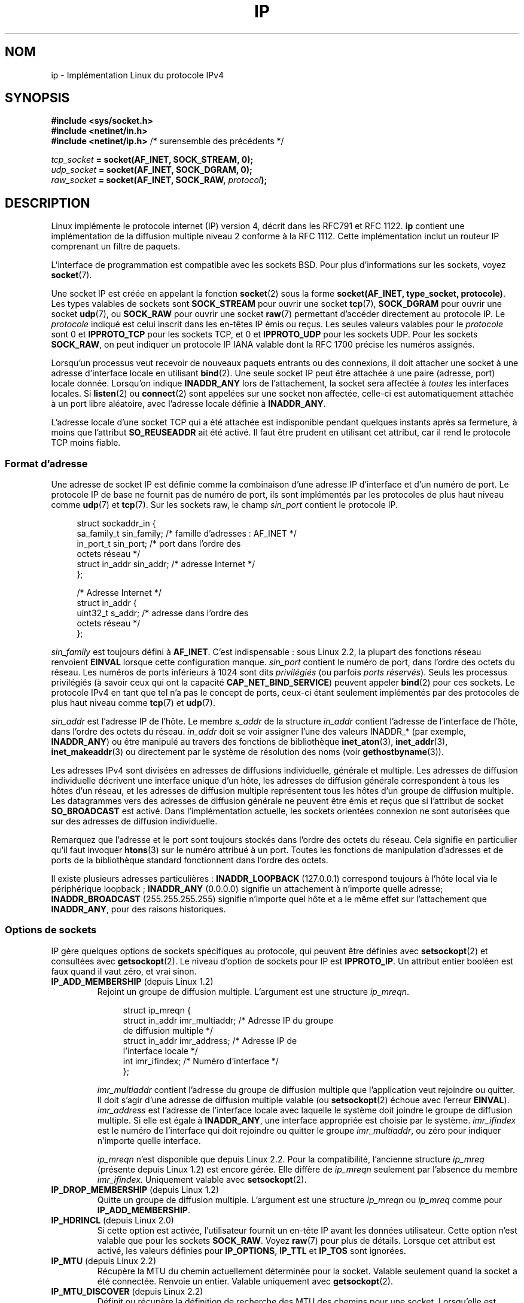 .\" t
.\" Don't change the line above. it tells man that tbl is needed.
.\" This man page is Copyright (C) 1999 Andi Kleen <ak@muc.de>.
.\" Permission is granted to distribute possibly modified copies
.\" of this page provided the header is included verbatim,
.\" and in case of nontrivial modification author and date
.\" of the modification is added to the header.
.\" $Id: ip.7,v 1.19 2000/12/20 18:10:31 ak Exp $
.\"*******************************************************************
.\"
.\" This file was generated with po4a. Translate the source file.
.\"
.\"*******************************************************************
.TH IP 7 "28 février 2009" Linux "Manuel du programmeur Linux"
.SH NOM
ip \- Implémentation Linux du protocole IPv4
.SH SYNOPSIS
\fB#include <sys/socket.h>\fP
.br
.\" .B #include <net/netinet.h> -- does not exist anymore
.\" .B #include <linux/errqueue.h> -- never include <linux/foo.h>
\fB#include <netinet/in.h>\fP
.br
\fB#include <netinet/ip.h>\fP /* surensemble des précédents */
.sp
\fItcp_socket\fP\fB = socket(AF_INET, SOCK_STREAM, 0);\fP
.br
\fIudp_socket\fP\fB = socket(AF_INET, SOCK_DGRAM, 0);\fP
.br
\fIraw_socket\fP\fB = socket(AF_INET, SOCK_RAW, \fP\fIprotocol\fP\fB);\fP
.SH DESCRIPTION
.\" FIXME has someone verified that 2.1 is really 1812 compliant?
Linux implémente le protocole internet (IP) version 4, décrit dans les RFC\
791 et RFC\ 1122. \fBip\fP contient une implémentation de la diffusion multiple
niveau 2 conforme à la RFC 1112. Cette implémentation inclut un routeur IP
comprenant un filtre de paquets.
.PP
L'interface de programmation est compatible avec les sockets BSD. Pour plus
d'informations sur les sockets, voyez \fBsocket\fP(7).
.PP
Une socket IP est créée en appelant la fonction \fBsocket\fP(2) sous la forme
\fBsocket(AF_INET, type_socket, protocole)\fP. Les types valables de sockets
sont \fBSOCK_STREAM\fP pour ouvrir une socket \fBtcp\fP(7), \fBSOCK_DGRAM\fP pour
ouvrir une socket \fBudp\fP(7), ou \fBSOCK_RAW\fP pour ouvrir une socket \fBraw\fP(7)
permettant d'accéder directement au protocole IP. Le \fIprotocole\fP indiqué
est celui inscrit dans les en\-têtes IP émis ou reçus. Les seules valeurs
valables pour le \fIprotocole\fP sont 0 et \fBIPPROTO_TCP\fP pour les sockets TCP,
et 0 et \fBIPPROTO_UDP\fP pour les sockets UDP. Pour les sockets \fBSOCK_RAW\fP,
on peut indiquer un protocole IP IANA valable dont la RFC 1700 précise les
numéros assignés.
.PP
.\" FIXME ip current does an autobind in listen, but I'm not sure
.\" if that should be documented.
Lorsqu'un processus veut recevoir de nouveaux paquets entrants ou des
connexions, il doit attacher une socket à une adresse d'interface locale en
utilisant \fBbind\fP(2). Une seule socket IP peut être attachée à une paire
(adresse, port) locale donnée. Lorsqu'on indique \fBINADDR_ANY\fP lors de
l'attachement, la socket sera affectée à \fItoutes\fP les interfaces
locales. Si \fBlisten\fP(2) ou \fBconnect\fP(2) sont appelées sur une socket non
affectée, celle\-ci est automatiquement attachée à un port libre aléatoire,
avec l'adresse locale définie à \fBINADDR_ANY\fP.

L'adresse locale d'une socket TCP qui a été attachée est indisponible
pendant quelques instants après sa fermeture, à moins que l'attribut
\fBSO_REUSEADDR\fP ait été activé. Il faut être prudent en utilisant cet
attribut, car il rend le protocole TCP moins fiable.
.SS "Format d'adresse"
Une adresse de socket IP est définie comme la combinaison d'une adresse IP
d'interface et d'un numéro de port. Le protocole IP de base ne fournit pas
de numéro de port, ils sont implémentés par les protocoles de plus haut
niveau comme \fBudp\fP(7) et \fBtcp\fP(7). Sur les sockets raw, le champ
\fIsin_port\fP contient le protocole IP.
.PP
.in +4n
.nf
struct sockaddr_in {
    sa_family_t    sin_family; /* famille d'adresses\ : AF_INET */
    in_port_t      sin_port;   /* port dans l'ordre des
                                  octets réseau */
    struct in_addr sin_addr;   /* adresse Internet */
};

/* Adresse Internet */
struct in_addr {
    uint32_t       s_addr;     /* adresse dans l'ordre des
                                  octets réseau */
};
.fi
.in
.PP
\fIsin_family\fP est toujours défini à \fBAF_INET\fP. C'est indispensable\ : sous
Linux\ 2.2, la plupart des fonctions réseau renvoient \fBEINVAL\fP lorsque
cette configuration manque. \fIsin_port\fP contient le numéro de port, dans
l'ordre des octets du réseau. Les numéros de ports inférieurs à 1024 sont
dits \fIprivilégiés\fP (ou parfois \fIports réservés\fP). Seuls les processus
privilégiés (à savoir ceux qui ont la capacité \fBCAP_NET_BIND_SERVICE\fP)
peuvent appeler \fBbind\fP(2) pour ces sockets. Le protocole IPv4 en tant que
tel n'a pas le concept de ports, ceux\-ci étant seulement implémentés par des
protocoles de plus haut niveau comme \fBtcp\fP(7) et \fBudp\fP(7).
.PP
\fIsin_addr\fP est l'adresse IP de l'hôte. Le membre \fIs_addr\fP de la structure
\fIin_addr\fP contient l'adresse de l'interface de l'hôte, dans l'ordre des
octets du réseau. \fIin_addr\fP doit se voir assigner l'une des valeurs
INADDR_* (par exemple, \fBINADDR_ANY\fP) ou être manipulé au travers des
fonctions de bibliothèque \fBinet_aton\fP(3), \fBinet_addr\fP(3),
\fBinet_makeaddr\fP(3) ou directement par le système de résolution des noms
(voir \fBgethostbyname\fP(3)).

.\" Leave a loophole for XTP @)
Les adresses IPv4 sont divisées en adresses de diffusions individuelle,
générale et multiple. Les adresses de diffusion individuelle décrivent une
interface unique d'un hôte, les adresses de diffusion générale correspondent
à tous les hôtes d'un réseau, et les adresses de diffusion multiple
représentent tous les hôtes d'un groupe de diffusion multiple. Les
datagrammes vers des adresses de diffusion générale ne peuvent être émis et
reçus que si l'attribut de socket \fBSO_BROADCAST\fP est activé. Dans
l'implémentation actuelle, les sockets orientées connexion ne sont
autorisées que sur des adresses de diffusion individuelle.

Remarquez que l'adresse et le port sont toujours stockés dans l'ordre des
octets du réseau. Cela signifie en particulier qu'il faut invoquer
\fBhtons\fP(3) sur le numéro attribué à un port. Toutes les fonctions de
manipulation d'adresses et de ports de la bibliothèque standard fonctionnent
dans l'ordre des octets.

Il existe plusieurs adresses particulières\ : \fBINADDR_LOOPBACK\fP (127.0.0.1)
correspond toujours à l'hôte local via le périphérique loopback\ ;
\fBINADDR_ANY\fP (0.0.0.0) signifie un attachement à n'importe quelle adresse\
; \fBINADDR_BROADCAST\fP (255.255.255.255) signifie n'importe quel hôte et a le
même effet sur l'attachement que \fBINADDR_ANY\fP, pour des raisons
historiques.
.SS "Options de sockets"
.\" or SOL_IP on Linux
.\"
.\" FIXME Document IP_FREEBIND
.\" Boolean
.\" Since Linux 2.4.0-test10
.\"
IP gère quelques options de sockets spécifiques au protocole, qui peuvent
être définies avec \fBsetsockopt\fP(2) et consultées avec \fBgetsockopt\fP(2). Le
niveau d'option de sockets pour IP est \fBIPPROTO_IP\fP. Un attribut entier
booléen est faux quand il vaut zéro, et vrai sinon.
.TP 
\fBIP_ADD_MEMBERSHIP\fP (depuis Linux 1.2)
Rejoint un groupe de diffusion multiple. L'argument est une structure
\fIip_mreqn\fP.
.sp
.in +4n
.nf
struct ip_mreqn {
    struct in_addr imr_multiaddr; /* Adresse IP du groupe
                                     de diffusion multiple */
    struct in_addr imr_address;   /* Adresse IP de
                                     l'interface locale */
    int            imr_ifindex;   /* Numéro d'interface */
};
.fi
.in
.sp
.\" (i.e., within the 224.0.0.0-239.255.255.255 range)
\fIimr_multiaddr\fP contient l'adresse du groupe de diffusion multiple que
l'application veut rejoindre ou quitter. Il doit s'agir d'une adresse de
diffusion multiple valable (ou \fBsetsockopt\fP(2) échoue avec l'erreur
\fBEINVAL\fP). \fIimr_address\fP est l'adresse de l'interface locale avec laquelle
le système doit joindre le groupe de diffusion multiple. Si elle est égale à
\fBINADDR_ANY\fP, une interface appropriée est choisie par le
système. \fIimr_ifindex\fP est le numéro de l'interface qui doit rejoindre ou
quitter le groupe \fIimr_multiaddr\fP, ou zéro pour indiquer n'importe quelle
interface.
.IP
.\"
\fIip_mreqn\fP n'est disponible que depuis Linux 2.2. Pour la compatibilité,
l'ancienne structure \fIip_mreq\fP (présente depuis Linux 1.2) est encore
gérée. Elle diffère de \fIip_mreqn\fP seulement par l'absence du membre
\fIimr_ifindex\fP. Uniquement valable avec \fBsetsockopt\fP(2).
.TP 
\fBIP_DROP_MEMBERSHIP\fP (depuis Linux 1.2)
Quitte un groupe de diffusion multiple. L'argument est une structure
\fIip_mreqn\fP ou \fIip_mreq\fP comme pour \fBIP_ADD_MEMBERSHIP\fP.
.TP 
\fBIP_HDRINCL\fP (depuis Linux 2.0)
.\" FIXME Document IP_IPSEC_POLICY
.\" Since Linux 2.5.47
.\" Needs CAP_NET_ADMIN
Si cette option est activée, l'utilisateur fournit un en\-tête IP avant les
données utilisateur. Cette option n'est valable que pour les sockets
\fBSOCK_RAW\fP. Voyez \fBraw\fP(7) pour plus de détails. Lorsque cet attribut est
activé, les valeurs définies pour \fBIP_OPTIONS\fP, \fBIP_TTL\fP et \fBIP_TOS\fP sont
ignorées.
.TP 
\fBIP_MTU\fP (depuis Linux 2.2)
.\" Precisely: 2.1.124
Récupère la MTU du chemin actuellement déterminée pour la socket. Valable
seulement quand la socket a été connectée. Renvoie un entier. Valable
uniquement avec \fBgetsockopt\fP(2).
.TP 
\fBIP_MTU_DISCOVER\fP (depuis Linux 2.2)
.\" Precisely: 2.1.124
Définit ou récupère la définition de recherche des MTU des chemins pour une
socket. Lorsqu'elle est activée, Linux effectuera la recherche de la MTU
d'un chemin comme défini dans la RFC\ 1191. L'attribut interdisant la
fragmentation est alors activé sur tous les datagrammes sortants. La valeur
par défaut est commandée au niveau système par le fichier
\fI/proc/sys/net/ipv4/ip_no_pmtu_disc\fP pour les sockets \fBSOCK_STREAM\fP, et
désactivée pour toutes les autres. Pour les sockets autres que
\fBSOCK_STREAM\fP, l'utilisateur est responsable de l'empaquetage des données
dans des blocs inférieurs à la MTU et doit s'assurer de la retransmission si
besoin. Le noyau rejettera les paquets qui sont plus gros que la MTU du
chemin déterminée si cet attribut est activé (avec l'erreur \fBEMSGSIZE\fP).
.TS
tab(:);
c l
l l.
Attributs MTU des chemins:Signification
IP_PMTUDISC_WANT:utiliser une configuration par route
IP_PMTUDISC_DONT:ne pas rechercher la MTU des chemins
IP_PMTUDISC_DO:toujours chercher la MTU des chemins
IP_PMTUDISC_PROBE:Active DF («\ Don't Fragment\ », ne
:pas fragmenter), mais ignore les
:recherches de MTU des chemins
.TE

Lorsque la recherche de la PMTU est activée, le noyau garde automatiquement
une trace des MTU des chemins par hôte de destination. Lorsqu'il est
connecté à un correspondant spécifique avec \fBconnect\fP(2), la MTU du chemin
actuel déterminée peut être consultée en utilisant l'option \fBIP_MTU\fP de la
socket (par exemple si une erreur \fBEMSGSIZE\fP se produit). Cette valeur peut
changer au cours du temps. Pour les sockets sans connexion avec plusieurs
destinations, la nouvelle MTU pour une destination donnée peut également
être obtenue en utilisant la file d'erreur (voyez \fBIP_RECVERR\fP). Une
nouvelle erreur sera mise en file pour chaque mise à jour de la MTU.

Durant la recherche de la MTU, les paquets initiaux des sockets datagramme
peuvent être perdus. Les applications utilisant UDP devraient le savoir, et
les éviter dans leur stratégie de retransmission.

.\" FIXME this is an ugly hack
Pour démarrer le processus de recherche de la MTU du chemin sur les sockets
non connectées, il est possible de démarrer avec une grande taille de
datagramme (jusqu'à 64\ ko d'en\-tête) et la diminuer au fur et à mesure des
mises à jours de la MTU du chemin.

Afin d'obtenir une estimation initiale de la MTU du chemin, connecte une
socket datagramme à l'adresse de destination en utilisant \fBconnect\fP(2) et
consultez la MTU en appelant \fBgetsockopt\fP(2) avec l'option \fBIP_MTU\fP.

Il est possible d'implémenter la RFC\ 4821 pour les recherches de MTU avec
des sockets \fBSOCK_DGRAM\fP ou \fBSOCK_RAW\fP en utilisant la valeur
\fBIP_PMTUDISC_PROBE\fP (disponible depuis Linux 2.6.22). C'est aussi
particulièrement utile pour les outils de diagnostic comme \fBtracepath\fP(8)
qui veulent délibérément envoyer des paquets sonde plus larges que le MTU
observé du chemin.
.TP 
\fBIP_MULTICAST_IF\fP (depuis Linux 1.2)
Définit le périphérique local pour une socket de diffusion
multiple. L'argument est une structure \fIip_mreqn\fP ou \fIip_mreq\fP, comme pour
\fBIP_ADD_MEMBERSHIP\fP.
.IP
Lorsqu'une option de socket non valable est fournie, \fBENOPROTOOPT\fP est
renvoyée.
.TP 
\fBIP_MULTICAST_LOOP\fP (depuis Linux 1.2)
Définit ou lit un entier booléen indiquant si les paquets de diffusion
multiple doivent être renvoyés aux sockets locales.
.TP 
\fBIP_MULTICAST_TTL\fP (depuis Linux 1.2)
Définit ou lit la valeur du champ Time\-To\-Live des paquets de diffusion
multiple sortants sur cette socket. Il est très important pour les paquets
de diffusion multiple de fixer le TTL le plus petit possible. La valeur par
défaut est 1, ce qui signifie que les paquets de diffusion multiple ne
quittent pas le réseau local à moins que le programme de l'utilisateur ne le
réclame explicitement. L'argument est un entier.
.TP 
\fBIP_OPTIONS\fP (depuis Linux 2.0)
.\" Precisely: 1.3.30
.\" FIXME Document IP_PASSSEC
.\" Boolean
.\" Since Linux 2.6.17
.\" commit 2c7946a7bf45ae86736ab3b43d0085e43947945c
.\" Author: Catherine Zhang <cxzhang@watson.ibm.com>
Définit ou lit les options IP à envoyer avec chaque paquet sur cette
socket. Les arguments sont un pointeur sur un tampon mémoire contenant les
options et la longueur des options. L'appel à \fBsetsockopt\fP(2) définit les
options IP associées à une socket. La taille maximale des options pour IPv4
vaut 40 octets. Voyez la RFC\ 791 pour les options autorisées. Lorsque le
paquet de connexion initiale d'une socket \fBSOCK_STREAM\fP contient des
options IP, celles\-ci seront automatiquement attribuées à la socket, avec
les en\-têtes de routage inversés. Les paquets entrants ne peuvent pas
modifier les options après que la connexion a été établie. Le traitement des
options de routage des paquets entrants est désactivé par défaut, et peut
être validé en utilisant l'interface \fIaccept_source_route\fP de \fI/proc\fP. Les
autres options, comme les horodatages, sont toujours traitées. Pour les
sockets datagramme, les options IP ne peuvent être définies que par
l'utilisateur local. L'appel de \fBgetsockopt\fP(2) avec \fBIP_OPTIONS\fP remplit
le tampon fourni avec les options d'émission actuelles.
.TP 
\fBIP_PKTINFO\fP (since Linux 2.2)
.\" Precisely: 2.1.68
Fournit un message \fBIP_PKTINFO\fP de service, qui contient une structure
\fIpktinfo\fP fournissant quelques informations sur le paquet entrant. Ceci ne
fonctionne que pour les sockets orientées datagramme. L'argument est un
attribut indiquant à la socket si le message \fBIP_PKTINFO\fP doit être passé
ou non. Le message lui\-même ne peut être écrit ou lu que comme message de
contrôle avec un paquet, en utilisant \fBrecvmsg\fP(2) ou \fBsendmsg\fP(2).
.IP
.in +4n
.nf
struct in_pktinfo {
    unsigned int   ipi_ifindex;   /* Numéro d'interface     */
    struct in_addr ipi_spec_dst;  /* Adresse locale         */
    struct in_addr ipi_addr;      /* Adresse de destination */
};
.fi
.in
.IP
.\" FIXME elaborate on that.
.\" This field is grossly misnamed
\fIipi_ifindex\fP est le numéro unique de l'interface sur laquelle le paquet a
été reçu. \fIipi_spec_dst\fP est l'adresse locale du paquet et \fIipi_addr\fP est
l'adresse de destination dans l'en\-tête du paquet. Si \fBIP_PKTINFO\fP est
passé à \fBsendmsg\fP(2) et \fIipi_spec_dst\fP est différent de zéro, alors il
sera utilisé comme adresse source pour la recherche dans la table de routage
et pour définir les options de routage IP. Si \fIipi_ifindex\fP est différent
de zéro, l'adresse locale principale de l'interface indiquée par cet index
remplace \fIipi_spec_dst\fP pour la table de routage.
.TP 
\fBIP_RECVERR\fP (depuis Linux 2.2)
.\" Precisely: 2.1.15
.\" or SOL_IP on Linux
Active le passage amélioré des messages d'erreur. Lorsque cette option est
activée pour une socket datagramme, toutes les erreurs générées seront
envoyées dans une file d'erreurs particulière à la socket. Quand
l'utilisateur détecte une erreur d'opération sur la socket, celle\-ci peut
être examinée en invoquant \fBrecvmsg\fP(2) avec l'attribut \fBMSG_ERRQUEUE\fP
défini. La structure \fIsock_extended_err\fP décrivant l'erreur sera passée
comme message de service ayant le type \fBIP_RECVERR\fP et le niveau
\fBIPPROTO_IP\fP. Ceci permet une gestion d'erreur fiable sur les sockets non
connectées. La partie comprenant les données reçues de la file d'erreurs
contient le paquet ayant rencontré un problème.
.IP
Le message de contrôle \fBIP_RECVERR\fP contient une structure
\fIsock_extended_err\fP\ :
.IP
.in +4n
.ne 18
.nf
#define SO_EE_ORIGIN_NONE    0
#define SO_EE_ORIGIN_LOCAL   1
#define SO_EE_ORIGIN_ICMP    2
#define SO_EE_ORIGIN_ICMP6   3

struct sock_extended_err {
    uint32_t ee_errno;   /* numéro d'erreur */
    uint8_t  ee_origin;  /* origine de l'erreur */
    uint8_t  ee_type;    /* type */
    uint8_t  ee_code;    /* code */
    uint8_t  ee_pad;
    uint32_t ee_info;    /* données supplémentaires */
    uint32_t ee_data;    /* autres données */
    /* Des données supplémentaires peuvent suivre */
};

struct sockaddr *SO_EE_OFFENDER(struct sock_extended_err *);
.fi
.in
.IP
\fIee_errno\fP contient le numéro de l'erreur \fIerrno\fP mise en
file. \fIee_origin\fP est le code de l'origine de l'erreur. Les autres champs
sont spécifiques au protocole. La macro \fBSO_EE_OFFENDER\fP renvoie un
pointeur sur l'adresse d'un objet réseau d'où l'erreur provient, en prenant
en argument un pointeur sur le message de service. Si cette adresse n'est
pas disponible, le membre \fIsa_family\fP de la structure \fIsockaddr\fP contient
\fBAF_UNSPEC\fP et les autres champs de \fIsockaddr\fP ne sont pas définis.
.IP
.\" FIXME . Is it a good idea to document that? It is a dubious feature.
.\" On
.\" .B SOCK_STREAM
.\" sockets,
.\" .B IP_RECVERR
.\" has slightly different semantics. Instead of
.\" saving the errors for the next timeout, it passes all incoming
.\" errors immediately to the user.
.\" This might be useful for very short-lived TCP connections which
.\" need fast error handling. Use this option with care:
.\" it makes TCP unreliable
.\" by not allowing it to recover properly from routing
.\" shifts and other normal
.\" conditions and breaks the protocol specification.
IP utilise la structure \fIsock_extended_err\fP comme suit\ : \fIee_origin\fP
contient \fBSO_EE_ORIGIN_ICMP\fP pour les erreurs reçues sous forme de paquet
ICMP, ou \fBSO_EE_ORIGIN_LOCAL\fP pour les erreurs locales. Les valeurs
inconnues doivent être ignorées. \fIee_type\fP et \fIee_code\fP sont définis à
partir des champs type et code de l'en\-tête ICMP. \fIee_info\fP contient la MTU
déterminée pour les erreurs \fBEMSGSIZE\fP. Le message contient aussi l'adresse
\fIsockaddr_in\fP du noeud ayant causé l'erreur, qui peut être obtenu avec la
macro \fBSO_EE_OFFENDER\fP. Le champ \fIsin_family\fP de l'adresse fournie par
SO_EE_OFFENDER vaut \fBAF_UNSPEC\fP si la source était inconnue. Lorsque les
erreurs proviennent du réseau, toutes les options IP (\fIIP_OPTIONS\fP,
\fIIP_TTL\fP, etc.) valables pour la socket et contenues dans le paquet
d'erreur sont transmises comme messages de contrôle. La charge du paquet
causant l'erreur est renvoyée comme charge normale. TCP n'a pas de file
d'erreurs\ ; \fBMSG_ERRQUEUE\fP n'est pas permis sur les sockets
\fBSOCK_STREAM\fP. \fBIP_RECVERR\fP est valable pour TCP, mais toutes les erreurs
sont renvoyées au retour des fonctions de socket ou par \fBSO_ERROR\fP.
.IP
Pour les sockets raw, \fBIP_RECVERR\fP active le passage de toutes les erreurs
ICMP reçues à l'application, sinon les erreurs sont seulement renvoyées sur
les sockets connectées.
.IP
Il s'agit d'un attribut booléen entier. \fBIP_RECVERR\fP est désactivée par
défaut.
.TP 
\fBIP_RECVOPTS\fP (depuis Linux 2.2)
.\" Precisely: 2.1.15
Passe à l'utilisateur toutes les options IP entrantes dans un message de
contrôle \fBIP_OPTIONS\fP. L'en\-tête de routage et les autres options sont déjà
remplies pour l'hôte local. Ceci n'est pas géré pour les sockets
\fBSOCK_STREAM\fP.
.TP 
\fBIP_RECVTOS\fP (depuis Linux 2.2)
.\" Precisely: 2.1.68
Le message de service \fBIP_TOS\fP est passé avec les paquets entrants si cette
option est activée. Elle contient un octet qui décrit le champ
Type\-Of\-Service/Precedence de l'en\-tête du paquet. Il s'agit d'un attribut
entier booléen.
.TP 
\fBIP_RECVTTL\fP (depuis Linux 2.2)
.\" Precisely: 2.1.68
Lorsque cet attribut est défini, passe un message de contrôle \fBIP_TTL\fP avec
le champ Time To Live du paquet reçu, sous forme d'octet. Ceci n'est pas
géré pour les sockets \fBSOCK_STREAM\fP.
.TP 
\fBIP_RETOPTS\fP (depuis Linux 2.2)
.\" Precisely: 2.1.15
Identique à \fBIP_RECVOPTS\fP, mais renvoie les options brutes non traitées,
avec les options d'enregistrement des horodatages et du routage non remplies
pour ce saut.
.TP 
\fBIP_ROUTER_ALERT\fP (depuis Linux 2.2)
.\" Precisely: 2.1.68
Passe tous les paquets à transférer avec l'option IP Router Alert activée
sur cette socket. Ceci n'est valable que pour les sockets raw, et sert par
exemple pour les démons RSVP de l'espace utilisateur. Les paquets
enregistrés ne sont pas redirigés par le noyau\ ; l'utilisateur est
responsable de leurs envois. L'attachement des sockets est ignoré, et de
tels paquets ne sont filtrés que par le protocole. Il s'agit d'un attribut
entier.
.TP 
\fBIP_TOS\fP (depuis Linux 1.0)
.\" FIXME elaborate on this
.\" FIXME Document IP_TRANSPARENT
.\" Needs CAP_NET_ADMIN
.\" Boolean
.\" Since Linux 2.6.27
.\" commit f5715aea4564f233767ea1d944b2637a5fd7cd2e
.\" Author: KOVACS Krisztian <hidden@sch.bme.hu>
Définit ou récupère le champ Type\-Of\-Service (TOS) envoyé avec chaque paquet
IP sortant de cette socket. Cela sert à gérer sur le réseau les priorités
entre paquets. TOS est un octet. Quelques attributs TOS standards sont
définis\ : \fBIPTOS_LOWDELAY\fP pour minimiser les délais pour le trafic
interactif, \fBIPTOS_THROUGHPUT\fP pour optimiser le débit,
\fBIPTOS_RELIABILITY\fP pour optimiser la fiabilité, \fBIPTOS_MINCOST\fP doit être
utilisé pour les données de remplissage, quand la lenteur de transmission
importe peu. Une de ces valeurs TOS au maximum peut être indiquée. Les
autres bits ne sont pas valables et doivent être effacés. Linux envoie
d'abord des datagrammes \fBIPTOS_LOWDELAY\fP par défaut, mais le comportement
exact dépend de la politique configurée pour la file d'attente. Quelques
niveaux de haute priorité peuvent réclamer les privilèges du
superutilisateur (la capacité \fBCAP_NET_ADMIN\fP). La priorité peut aussi être
définie d'une manière indépendante du protocole avec les options de socket
(\fBSOL_SOCKET\fP, \fBSO_PRIORITY\fP) (voyez \fBsocket\fP(7)).
.TP 
\fBIP_TTL\fP (depuis Linux 1.0)
.\" FIXME Document IP_XFRM_POLICY
.\" Since Linux 2.5.48
.\" Needs CAP_NET_ADMIN
Définit ou récupère le contenu actuel du champ Time\-To\-Live utilisé avec
chaque paquet envoyé depuis cette socket.
.SS "Interfaces /proc"
.\" FIXME As at 2.6.12, 14 Jun 2005, the following are undocumented:
.\"	ip_queue_maxlen
.\"	ip_conntrack_max
.\"
Le protocole IP prend en charge une série d'interfaces \fI/proc\fP pour
configurer certaines options globales. Les paramètres peuvent être accédés
en lisant ou écrivant dans les fichiers du répertoire
\fI/proc/sys/net/ipv4/\fP. Les interfaces décrites comme des booléens prennent
une valeur entière. Celle\-ci signifie que l'option correspondante est
activée si elle est différente de zéro («\ true\ »), et désactivée si elle
vaut zéro («\ false\ »).
.TP 
\fIip_always_defrag\fP (booléen\ ; depuis Linux 2.2.13)
[Nouveauté des noyaux 2.2.13, dans les noyaux précédents, cette
fonctionnalité était contrôlée lors de la compilation avec l'option
\fBCONFIG_IP_ALWAYS_DEFRAG\fP. Cette option n'est plus présente dans les
versions 2.4.x et suivantes.]

Lorsque cet attribut booléen est activé (différent de zéro), les fragments
entrants (morceaux de paquets IP obtenus quand un hôte entre l'origine et la
destination a décidé que les paquets étaient trop grands et les a coupés en
morceaux) seront réassemblés (défragmentés) avant d'être traités, même s'ils
doivent être transférés.

Cette option n'est à utiliser que pour un pare\-feu qui est le seul lien
d'entrée de votre réseau, ou un mandataire transparent. Il ne faut jamais
l'utiliser pour un routeur ou un hôte normal. Sinon, les communications
fragmentées peuvent être interrompues si les fragments circulent par
différents liens. La défragmentation a également un coût mémoire et
processeur important.

.\"
Ceci est automagiquement activé lorsque le masquerading ou le mandataire
transparent sont configurés.
.TP 
\fIip_autoconfig\fP (depuis Linux 2.2 à 2.6.17)
.\" Precisely: since 2.1.68
.\" FIXME document ip_autoconfig
.\"
Non documenté.
.TP 
\fIip_default_ttl\fP (entier\ ; défaut\ : 64\ ; depuis Linux 2.2)
.\" Precisely: 2.1.15
.\"
Définit la valeur par défaut du champ Time\-To\-Live des paquets
sortants. Ceci peut être modifié individuellement pour chaque socket avec
l'option \fBIP_TTL\fP.
.TP 
\fIip_dynaddr\fP (booléen\ ; désactivé par défaut\ ; depuis Linux 2.0.31)
.\"
Active la réécriture dynamique des adresses de socket et du masquerading
lors des changements d'adresse d'interface. Cela sert pour les liaisons
téléphoniques, avec des adresses IP changeantes. 0 signifie aucune
réécriture, 1 les autorise, et 2 demande un mode bavard.
.TP 
\fIip_forward\fP (booléen\ ; désactivé par défaut)\ ; depuis Linux 1.2
.\"
Active le transfert IP avec un attribut booléen. Le transfert IP peut aussi
être configuré interface par interface.
.TP 
\fIip_local_port_range\fP (depuis Linux 2.2)
.\" Precisely: since 2.1.68
.\"
Contient deux entiers qui définissent l'intervalle par défaut des ports
locaux alloués aux sockets. L'allocation démarre avec le premier numéro et
se termine avec le second. Cela ne doit pas entrer en conflit avec les ports
utilisés pour le masquerading (bien que cela soit traité). De même, des
choix arbitraires peuvent poser des problèmes avec certains pare\-feu de
filtrage par paquet qui font des suppositions sur les ports locaux
utilisés. Le premier nombre doit être au moins supérieur à 1024 et de
préférence à 4096 pour éviter les collisions avec les ports officiels et
minimiser les problèmes de pare\-feu.
.TP 
\fIip_no_pmtu_disc\fP (booléen\ ; désactivé par défaut)\ ; depuis Linux 2.2
.\" Precisely: 2.1.15
.\"
.\" The following is from 2.6.12: Documentation/networking/ip-sysctl.txt
Si activé, supprime la recherche par défaut des MTU des chemins pour les
sockets TCP. La recherche de la MTU d'un chemin peut échouer avec des
pare\-feu mal configurés (qui rejettent tous les paquets ICMP) ou des
interfaces mal configurées (par exemple, un lien point\-à\-point où les deux
extrémités n'ont pas la même MTU). Il vaut mieux corriger le routeur
défectueux que de supprimer globalement la recherche des MTU des chemins,
car cette dernière option augmente les coûts du réseau.
.TP 
\fIip_nonlocal_bind\fP (booléen\ ; désactivé par défaut\ ; depuis Linux 2.4)
.\" Precisely: patch-2.4.0-test10
.\"
.\" The following is from 2.6.12: Documentation/networking/ip-sysctl.txt
Si défini, permet aux processus de s'attacher avec \fBbind\fP(2) à des adresses
IP non locales, ce qui peut être utile mais peut faire planter certaines
applications.
.TP 
\fIip6frag_time\fP (entier\ ; défaut\ : 30)
.\"
.\" The following is from 2.6.12: Documentation/networking/ip-sysctl.txt
Définit le temps en secondes de conservation d'un fragment IPv6 en mémoire.
.TP 
\fIip6frag_secret_interval\fP (entier\ ; défaut\ : 600)
Définit l'intervalle de régénération (en secondes) du secret de hachage (ou
sa durée de vie) pour les fragments IPv6.
.TP 
\fIipfrag_high_thresh\fP (entier), \fIipfrag_low_thresh\fP (entier)
Si le nombre de fragments IP en file atteint \fIipfrag_high_thresh\fP, la file
est restreinte à \fIipfrag_low_thresh\fP. Contient un entier avec le nombre
d'octets.
.TP 
\fIneigh/*\fP
.\" FIXME Document the conf/*/* interfaces
.\" FIXME Document the route/* interfaces
.\" FIXME document them all
Voyez \fBarp\fP(7).
.SS Ioctls
.\" 2006-04-02, mtk
.\" commented out the following because ipchains is obsolete
.\" .PP
.\" The ioctls to configure firewalling are documented in
.\" .BR ipfw (4)
.\" from the
.\" .B ipchains
.\" package.
Tous les ioctls décrits dans \fBsocket\fP(7) s'appliquent à \fBip\fP.
.PP
.\" FIXME Add a discussion of multicasting
Les ioctls pour configurer les paramètres génériques des périphériques sont
décrits dans \fBnetdevice\fP(7).
.SH ERREURS
.\" FIXME document all errors.
.\"     We should really fix the kernels to give more uniform
.\"     error returns (ENOMEM vs ENOBUFS, EPERM vs EACCES etc.)
.TP 
\fBEACCES\fP
L'utilisateur a essayé de réaliser une opération sans avoir les permissions
nécessaires. Cela inclut\ : l'envoi d'un paquet vers une adresse de
diffusion générale sans avoir activé l'attribut \fBSO_BROADCAST\fP, l'envoi
d'un paquet par une route \fIinterdite\fP, la modification du paramétrage du
pare\-feu sans les privilèges du superutilisateur (la capacité
\fBCAP_NET_ADMIN\fP) et l'attachement à un port privilégié sans les privilèges
du superutilisateur (la capacité \fBCAP_NET_BIND_SERVICE\fP).
.TP 
\fBEADDRINUSE\fP
Tentative d'attachement à une adresse déjà utilisée.
.TP 
\fBEADDRNOTAVAIL\fP
Une interface inexistante a été demandée, ou l'adresse d'émission demandée
n'était pas locale.
.TP 
\fBEAGAIN\fP
L'opération sur une socket non bloquante devrait bloquer.
.TP 
\fBEALREADY\fP
Une opération de connexion est déjà en cours sur une socket non bloquante.
.TP 
\fBECONNABORTED\fP
Une connexion a été fermée durant un appel à \fBaccept\fP(2).
.TP 
\fBEHOSTUNREACH\fP
Aucune table de routage valable ne correspond à l'adresse de
destination. Cette erreur peut être due à un message ICMP d'un routeur
distant ou pour la table de routage interne.
.TP 
\fBEINVAL\fP
Un argument non valable a été fourni. Pour les opérations d'envoi, cela peut
être causé par un envoi vers une route \fItrou noir\fP.
.TP 
\fBEISCONN\fP
\fBconnect\fP(2) a été appelée sur une socket déjà connectée.
.TP 
\fBEMSGSIZE\fP
Un datagramme est plus grand que la MTU du chemin et ne peut pas être
fragmenté.
.TP 
\fBENOBUFS\fP, \fBENOMEM\fP
La mémoire libre est insuffisante. Cela signifie souvent que l'allocation
mémoire est contrainte par les limites du tampon de socket, pas par la
mémoire du système, mais ce n'est pas toujours le cas.
.TP 
\fBENOENT\fP
\fBSIOCGSTAMP\fP a été appelé sur une socket qu'aucun paquet n'a atteint.
.TP 
\fBENOPKG\fP
Un sous\-système du noyau n'est pas configuré.
.TP 
\fBENOPROTOOPT\fP et \fBEOPNOTSUPP\fP
Passage d'une option de socket non valable.
.TP 
\fBENOTCONN\fP
L'opération n'est définie que sur une socket connectée, mais cette socket
n'était pas connectée.
.TP 
\fBEPERM\fP
L'utilisateur n'a pas la permission de définir une priorité haute, de
changer la configuration ou d'envoyer des signaux au groupe ou au processus
demandé.
.TP 
\fBEPIPE\fP
La connexion a été fermée prématurément ou volontairement à l'autre
extrémité.
.TP 
\fBESOCKTNOSUPPORT\fP
La socket n'est pas configurée ou un type de socket inconnu a été demandé.
.PP
D'autres erreurs peuvent être déclenchées par les protocoles
supérieurs. Voyez \fBtcp\fP(7), \fBraw\fP(7), \fBudp\fP(7) et \fBsocket\fP(7).
.SH NOTES
.\" IP_PASSSEC is Linux-specific
.\" IP_TRANSPARENT is Linux-specific
.\" IP_FREEBIND is Linux-specific
.\" IP_XFRM_POLICY is Linux-specific
.\" IP_IPSEC_POLICY is a non-standard extension, also present on some BSDs
\fBIP_MTU\fP, \fBIP_MTU_DISCOVER\fP, \fBIP_PKTINFO\fP, \fBIP_RECVERR\fP et
\fBIP_ROUTER_ALERT\fP sont spécifiques à Linux et ne devraient pas être
utilisés dans des programmes destinés à être portables. Soyez très prudents
avec l'option \fBSO_BROADCAST\fP, elle n'est pas privilégiée sous Linux. Il est
facile de surcharger un réseau avec des diffusions générales sans
précaution. Pour les nouveaux protocoles applicatifs, il vaut mieux utiliser
un groupe de diffusion multiple plutôt que la diffusion générale. Ce dernier
est déconseillé.
.PP
Certaines autres implémentations des sockets BSD fournissent les options de
socket \fBIP_RCVDSTADDR\fP et \fBIP_RECVIF\fP pour obtenir l'adresse de
destination et l'interface des datagrammes reçus. Linux propose l'option
\fBIP_PKTINFO\fP plus générale pour effectuer ce travail.
.PP
Certaines implémentations BSD des sockets fournissent également l'option
\fBIP_RECVTTL\fP, mais un message de service ayant le type \fBIP_RECVTTL\fP est
fourni avec le paquet entrant. C'est différent de l'option \fBIP_TTL\fP
utilisée sous Linux.
.PP
L'utilisation du niveau des options de socket \fBSOL_IP\fP n'est pas portable,
les empilages basés sur BSD utilisent le niveau \fBIPPROTO_IP\fP.
.SS Compatibilité
Pour la compatibilité avec Linux 2.0, la syntaxe obsolète \fBsocket(AF_INET,
SOCK_PACKET, \fP\fIprotocole\fP\fB)\fP est encore gérée pour ouvrir une socket
\fBpacket\fP(7). Ceci est déconseillé, et doit être remplacé par
\fBsocket(AF_PACKET, SOCK_RAW, \fP\fIprotocole\fP\fB)\fP. La principale différence
est la nouvelle structure d'adresse \fIsockaddr_ll\fP pour les informations
génériques de la couche de liaison à la place de l'ancienne \fBsockaddr_pkt\fP.
.SH BOGUES
Il y a trop de valeurs d'erreurs hétérogènes.
.PP
Les ioctls pour configurer les options d'interface spécifiques à IP et les
tables ARP ne sont pas décrites.
.PP
Certaines versions de la glibc oublient de déclarer \fIin_pktinfo\fP. Le
contournement consiste à la recopier depuis cette page de manuel dans le
programme.
.PP
.\" .SH AUTHORS
.\" This man page was written by Andi Kleen.
La réception de l'adresse de destination originale avec \fBMSG_ERRQUEUE\fP dans
\fImsg_name\fP par \fBrecvmsg\fP(2) ne fonctionne pas dans certains noyaux 2.2.
.SH "VOIR AUSSI"
\fBrecvmsg\fP(2), \fBsendmsg\fP(2), \fBbyteorder\fP(3), \fBipfw\fP(4),
\fBcapabilities\fP(7), \fBnetlink\fP(7), \fBraw\fP(7), \fBsocket\fP(7), \fBtcp\fP(7),
\fBudp\fP(7)
.PP
RFC\ 791 pour les spécifications IP d'origine.
.br
RFC\ 1122 pour les nécessités IPv4 des hôtes.
.br
.\" FIXME autobind INADDR REUSEADDR
RFC\ 1812 pour les nécessités IPv4 des routeurs.
.SH COLOPHON
Cette page fait partie de la publication 3.23 du projet \fIman\-pages\fP
Linux. Une description du projet et des instructions pour signaler des
anomalies peuvent être trouvées à l'adresse
<URL:http://www.kernel.org/doc/man\-pages/>.
.SH TRADUCTION
Depuis 2010, cette traduction est maintenue à l'aide de l'outil
po4a <URL:http://po4a.alioth.debian.org/> par l'équipe de
traduction francophone au sein du projet perkamon
<URL:http://alioth.debian.org/projects/perkamon/>.
.PP
Christophe Blaess <URL:http://www.blaess.fr/christophe/> (1996-2003),
Alain Portal <URL:http://manpagesfr.free.fr/> (2003-2006).
Julien Cristau et l'équipe francophone de traduction de Debian\ (2006-2009).
.PP
Veuillez signaler toute erreur de traduction en écrivant à
<perkamon\-l10n\-fr@lists.alioth.debian.org>.
.PP
Vous pouvez toujours avoir accès à la version anglaise de ce document en
utilisant la commande
«\ \fBLC_ALL=C\ man\fR \fI<section>\fR\ \fI<page_de_man>\fR\ ».
